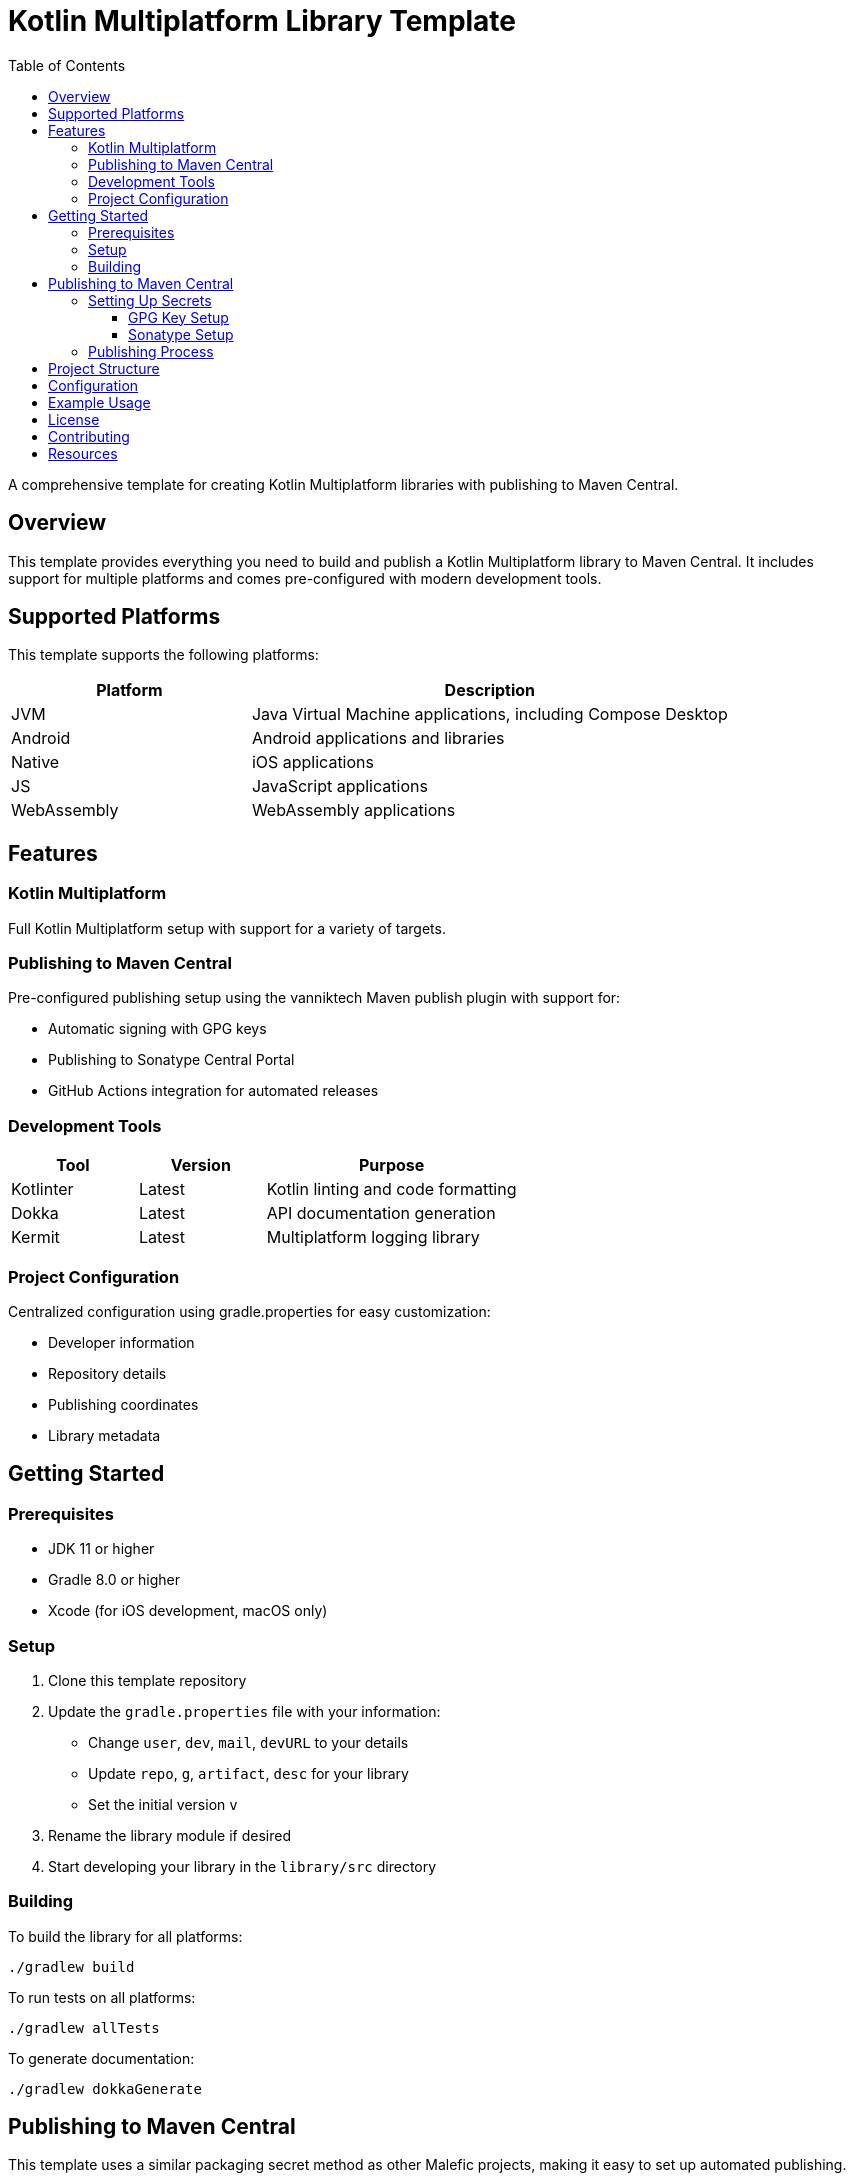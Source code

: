 = Kotlin Multiplatform Library Template
:toc: left
:toclevels: 3
:source-highlighter: highlightjs
:icons: font

A comprehensive template for creating Kotlin Multiplatform libraries with publishing to Maven Central.

== Overview

This template provides everything you need to build and publish a Kotlin Multiplatform library to Maven Central. It includes support for multiple platforms and comes pre-configured with modern development tools.

== Supported Platforms

This template supports the following platforms:

[cols="1,2", options="header"]
|===
|Platform |Description
|JVM |Java Virtual Machine applications, including Compose Desktop
|Android |Android applications and libraries
|Native |iOS applications
|JS |JavaScript applications
|WebAssembly |WebAssembly applications
|===

== Features

=== Kotlin Multiplatform
Full Kotlin Multiplatform setup with support for a variety of  targets.

=== Publishing to Maven Central
Pre-configured publishing setup using the vanniktech Maven publish plugin with support for:

* Automatic signing with GPG keys
* Publishing to Sonatype Central Portal
* GitHub Actions integration for automated releases

=== Development Tools

[cols="1,1,2", options="header"]
|===
|Tool |Version |Purpose
|Kotlinter |Latest |Kotlin linting and code formatting
|Dokka |Latest |API documentation generation
|Kermit |Latest |Multiplatform logging library
|===

=== Project Configuration
Centralized configuration using gradle.properties for easy customization:

* Developer information
* Repository details
* Publishing coordinates
* Library metadata

== Getting Started

=== Prerequisites

* JDK 11 or higher
* Gradle 8.0 or higher
* Xcode (for iOS development, macOS only)

=== Setup

1. Clone this template repository
2. Update the `gradle.properties` file with your information:
   * Change `user`, `dev`, `mail`, `devURL` to your details
   * Update `repo`, `g`, `artifact`, `desc` for your library
   * Set the initial version `v`

3. Rename the library module if desired
4. Start developing your library in the `library/src` directory

=== Building

To build the library for all platforms:

[source,bash]
----
./gradlew build
----

To run tests on all platforms:

[source,bash]
----
./gradlew allTests
----

To generate documentation:

[source,bash]
----
./gradlew dokkaGenerate
----

== Publishing to Maven Central

This template uses a similar packaging secret method as other Malefic projects, making it easy to set up automated publishing.

[IMPORTANT]
====
For publishing to work, the following GitHub secrets must be configured in your repository:

* `GPG_KEY_ID`: The ID of your GPG key
* `GPG_PASSPHRASE`: The passphrase for your GPG key  
* `GPG_PRIVATE_KEY`: Your GPG private key
* `SONATYPE_TOKEN_XML`: Your Sonatype Central Portal user token in XML format
====

=== Setting Up Secrets

==== GPG Key Setup
1. Generate a GPG key pair:
[source,bash]
----
gpg --full-generate-key
----

2. Export your private key:
[source,bash]
----
gpg --armor --export-secret-keys YOUR_KEY_ID > private_key.gpg
----

3. Get your key ID:
[source,bash]
----
gpg --list-secret-keys --keyid-format=long
----

4. Upload your public key to a keyserver:
[source,bash]
----
gpg --keyserver keyserver.ubuntu.com --send-keys YOUR_KEY_ID
----

==== Sonatype Setup
1. Create an account on https://central.sonatype.com/
2. Register your namespace (e.g., `io.github.yourusername`)
3. Generate a user token from the Account page
4. Copy the XML token block for the GitHub secret

=== Publishing Process

The template includes a GitHub Actions workflow that automatically publishes releases:

1. Create a new release on GitHub
2. The workflow will automatically build and publish to Maven Central
3. Artifacts will be available after Sonatype review (usually 15-30 minutes)

To publish manually:

[source,bash]
----
./gradlew publishToMavenCentral
----

== Project Structure

[source]
----
MultiLibTemplate/
├── .github/
│   └── workflows/
│       ├── gradle.yml         # Testing workflow
│       ├── deploy-docs.yml    # Dokka workflow
│       └── publish.yml        # Publishing workflow
├── library/                   # Main library module
│   ├── build.gradle.kts      # Library-specific build configuration
│   └── src/
│       ├── commonMain/        # Common multiplatform code
│       ├── commonTest/        # Common tests
│       ├── jvmMain/          # JVM-specific code
│       ├── jvmTest/          # JVM-specific tests
│       ├── androidMain/      # Android-specific code
│       ├── androidTest/      # Android-specific tests
│       ├── iosMain/          # iOS-specific code
│       ├── iosTest/          # iOS-specific tests
│       ├── macosMain/        # macOS-specific code
│       ├── macosTest/        # macOS-specific tests
│       ├── jsMain/           # JavaScript-specific code
│       ├── jsTest/           # JavaScript-specific tests
│       ├── wasmMain/         # WebAssembly-specific code
│       ├── wasmTest/         # WebAssembly-specific tests
│       ├── linuxMain/        # Linux-specific code
│       └── linuxTest/        # Linux-specific tests
├── build.gradle.kts          # Root build configuration
├── gradle.properties         # Project configuration
├── settings.gradle.kts       # Gradle settings
└── README.adoc              # This file
----

== Configuration

All project configuration is centralized in `gradle.properties`:

[source,properties]
----
# Developer Information
user=YourGitHubUsername
dev=Your Full Name
mail=your.email@example.com
devURL=https://your-website.com

# Project Information  
repo=YourRepositoryName
g=your.group.id
artifact=your-artifact-name
desc=Your library description
inception=2025

# Version
v=1.0.0
----

== Example Usage

The template includes a simple Fibonacci sequence generator as an example. Replace this with your own library code:

[source,kotlin]
----
// Common code
fun generateFibi() =
    sequence {
        var a = firstElement
        yield(a)
        var b = secondElement
        yield(b)
        while (true) {
            val c = a + b
            yield(c)
            a = b
            b = c
        }
    }

expect val firstElement: Int
expect val secondElement: Int

// Platform-specific implementations
actual val firstElement = 3
actual val secondElement = 4
----

== License

This template is licensed under the MIT License. Update the LICENSE file with your chosen license.

== Contributing

1. Fork the repository
2. Create a feature branch
3. Make your changes
4. Add tests for new functionality
5. Submit a pull request

== Resources

* https://kotlinlang.org/docs/multiplatform.html[Kotlin Multiplatform Documentation]
* https://central.sonatype.org/[Maven Central Portal]
* https://vanniktech.github.io/gradle-maven-publish-plugin/[Vanniktech Maven Publish Plugin]
* https://github.com/touchlab/Kermit[Kermit Logging Library]
